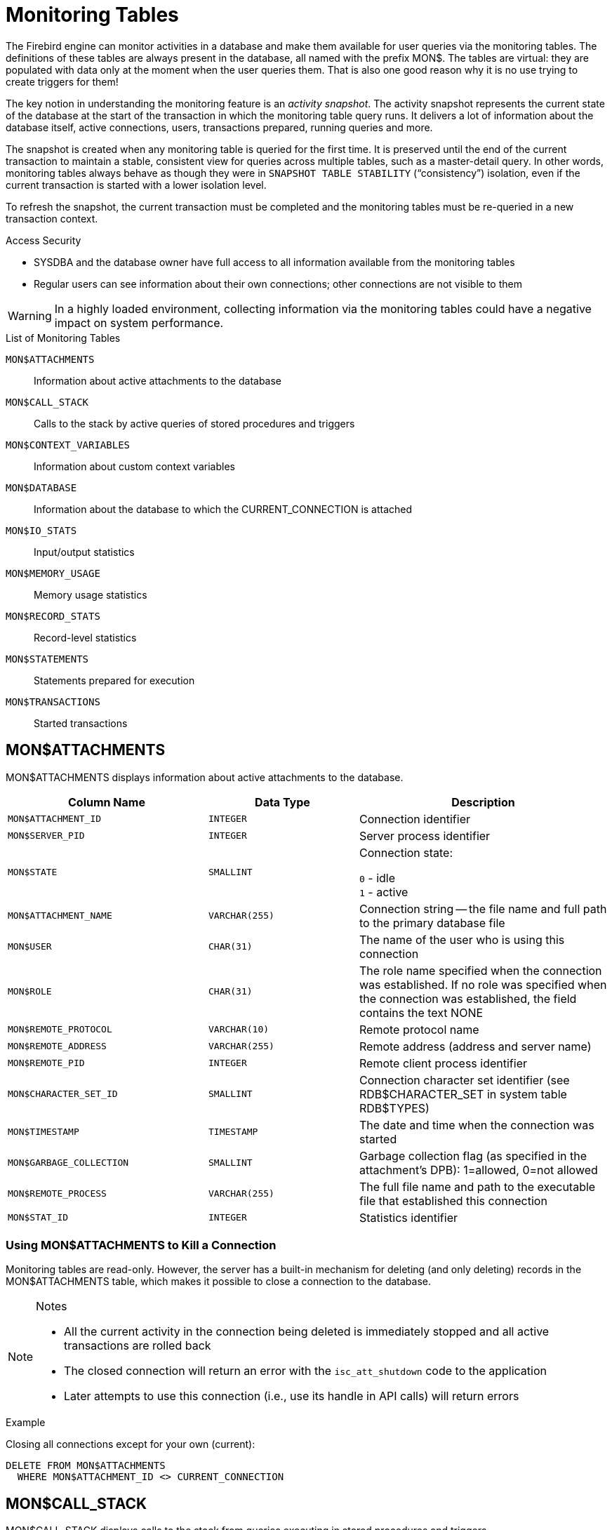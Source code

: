 :sectnums!:

[appendix]
[[fblangref25-appx05-montables]]
= Monitoring Tables

The Firebird engine can monitor activities in a database and make them available for user queries via the monitoring tables.
The definitions of these tables are always present in the database, all named with the prefix MON$.
The tables are virtual: they are populated with data only at the moment when the user queries them.
That is also one good reason why it is no use trying to create triggers for them!

The key notion in understanding the monitoring feature is an __activity snapshot__.
The activity snapshot represents the current state of the database at the start of the transaction in which the monitoring table query runs.
It delivers a lot of information about the database itself, active connections, users, transactions prepared, running queries and more.

The snapshot is created when any monitoring table is queried for the first time.
It is preserved until the end of the current transaction to maintain a stable, consistent view for queries across multiple tables, such as a master-detail query.
In other words, monitoring tables always behave as though they were in `SNAPSHOT TABLE STABILITY` ("`consistency`") isolation, even if the current transaction is started with a lower isolation level.

To refresh the snapshot, the current transaction must be completed and the monitoring tables must be re-queried in a new transaction context.

.Access Security
* SYSDBA and the database owner have full access to all information available from the monitoring tables
* Regular users can see information about their own connections;
other connections are not visible to them

[WARNING]
====
In a highly loaded environment, collecting information via the monitoring tables could have a negative impact on system performance.
====

[[fblangref25-appx05-tbl-montables]]
.List of Monitoring Tables
`MON$ATTACHMENTS`::
Information about active attachments to the database

`MON$CALL_STACK`::
Calls to the stack by active queries of stored procedures and triggers

`MON$CONTEXT_VARIABLES`::
Information about custom context variables

`MON$DATABASE`::
Information about the database to which the CURRENT_CONNECTION is attached

`MON$IO_STATS`::
Input/output statistics

`MON$MEMORY_USAGE`::
Memory usage statistics

`MON$RECORD_STATS`::
Record-level statistics

`MON$STATEMENTS`::
Statements prepared for execution

`MON$TRANSACTIONS`::
Started transactions

[[fblangref-appx05-monattach]]
== MON$ATTACHMENTS

MON$ATTACHMENTS displays information about active attachments to the database.

[[fblangref25-appx05-tbl-monattach]]
[cols="<4m,<3m,<5", frame="all", options="header",stripies="none"]
|===
^| Column Name
^| Data Type
^| Description

|MON$ATTACHMENT_ID
|INTEGER
|Connection identifier

|MON$SERVER_PID
|INTEGER
|Server process identifier

|MON$STATE
|SMALLINT
|Connection state:

`0` - idle +
`1` - active

|MON$ATTACHMENT_NAME
|VARCHAR(255)
|Connection string -- the file name and full path to the primary database file

|MON$USER
|CHAR(31)
|The name of the user who is using this connection

|MON$ROLE
|CHAR(31)
|The role name specified when the connection was established.
If no role was specified when the connection was established, the field contains the text NONE

|MON$REMOTE_PROTOCOL
|VARCHAR(10)
|Remote protocol name

|MON$REMOTE_ADDRESS
|VARCHAR(255)
|Remote address (address and server name)

|MON$REMOTE_PID
|INTEGER
|Remote client process identifier

|MON$CHARACTER_SET_ID
|SMALLINT
|Connection character set identifier (see RDB$CHARACTER_SET in system table RDB$TYPES)

|MON$TIMESTAMP
|TIMESTAMP
|The date and time when the connection was started

|MON$GARBAGE_COLLECTION
|SMALLINT
|Garbage collection flag (as specified in the attachment's DPB): 1=allowed, 0=not allowed

|MON$REMOTE_PROCESS
|VARCHAR(255)
|The full file name and path to the executable file that established this connection

|MON$STAT_ID
|INTEGER
|Statistics identifier
|===

[[fblangref-appx05-monattach-kill]]
=== Using MON$ATTACHMENTS to Kill a Connection

Monitoring tables are read-only.
However, the server has a built-in mechanism for deleting (and only deleting) records in the MON$ATTACHMENTS table, which makes it possible to close a connection to the database. 

.Notes
[NOTE]
====
* All the current activity in the connection being deleted is immediately stopped and all active transactions are rolled back
* The closed connection will return an error with the `isc_att_shutdown` code to the application
* Later attempts to use this connection (i.e., use its handle in API calls) will return errors
====

.Example
Closing all connections except for your own (current): 
[source]
----
DELETE FROM MON$ATTACHMENTS
  WHERE MON$ATTACHMENT_ID <> CURRENT_CONNECTION
----

[[fblangref-appx05-moncallstk]]
== MON$CALL_STACK

MON$CALL_STACK displays calls to the stack from queries executing in stored procedures and triggers.

[[fblangref25-appx05-tbl-moncallstk]]
[cols="<4m,<3m,<5", frame="all", options="header",stripies="none"]
|===
^| Column Name
^| Data Type
^| Description

|MON$CALL_ID
|INTEGER
|Call identifier

|MON$STATEMENT_ID
|INTEGER
|The identifier of the top-level SQL statement, the one that initiated the chain of calls.
Use this identifier to find the records about the active statement in the MON$STATEMENTS table

|MON$CALLER_ID
|INTEGER
|The identifier of the calling trigger or stored procedure

|MON$OBJECT_NAME
|CHAR(31)
|PSQL object (module) name

|MON$OBJECT_TYPE
|SMALLINT
|PSQL object type (trigger or stored procedure):

`2` - trigger +
`5` - stored procedure

|MON$TIMESTAMP
|TIMESTAMP
|The date and time when the call was started

|MON$SOURCE_LINE
|INTEGER
|The number of the source line in the SQL statement being executed at the moment of the snapshot

|MON$SOURCE_COLUMN
|INTEGER
|The number of the source column in the SQL statement being executed at the moment of the snapshot

|MON$STAT_ID
|INTEGER
|Statistics identifier
|===

.`EXECUTE STATEMENT` Calls
Information about calls during the execution of the EXECUTE STATEMENT statement does not get into the call stack.

.Example using MON$CALL_STACK
Getting the call stack for all connections except own:

[source]
----
WITH RECURSIVE
  HEAD AS (
    SELECT
      CALL.MON$STATEMENT_ID, CALL.MON$CALL_ID,
      CALL.MON$OBJECT_NAME, CALL.MON$OBJECT_TYPE
    FROM MON$CALL_STACK CALL
    WHERE CALL.MON$CALLER_ID IS NULL
    UNION ALL
    SELECT
      CALL.MON$STATEMENT_ID, CALL.MON$CALL_ID,
      CALL.MON$OBJECT_NAME, CALL.MON$OBJECT_TYPE
    FROM MON$CALL_STACK CALL
      JOIN HEAD ON CALL.MON$CALLER_ID = HEAD.MON$CALL_ID
  )
SELECT MON$ATTACHMENT_ID, MON$OBJECT_NAME, MON$OBJECT_TYPE
FROM HEAD
  JOIN MON$STATEMENTS STMT ON STMT.MON$STATEMENT_ID = HEAD.MON$STATEMENT_ID
WHERE STMT.MON$ATTACHMENT_ID <> CURRENT_CONNECTION
----

[[fblangref-appx05-contxtvars]]
== MON$CONTEXT_VARIABLES

MON$CONTEXT_VARIABLES displays information about custom context variables.

[[fblangref25-appx05-tbl-contxtvars]]
[cols="<4m,<3m,<5", frame="all", options="header",stripies="none"]
|===
^| Column Name
^| Data Type
^| Description

|MON$ATTACHMENT_ID
|INTEGER
|Connection identifier.
It contains a valid value only for a connection-level context variable.
For transaction-level variables it is NULL.

|MON$TRANSACTION_ID
|INTEGER
|Transaction identifier.
It contains a valid value only for transaction-level context variables.
For connection-level variables it is NULL.

|MON$VARIABLE_NAME
|VARCHAR(80)
|Context variable name

|MON$VARIABLE_VALUE
|VARCHAR(255)
|Context variable value
|===

[[fblangref-appx05-mondb]]
== MON$DATABASE

MON$DATABASE displays the header information from the database the current user is connected to.

[[fblangref25-appx05-tbl-mondb]]
[cols="<4m,<3m,<5", frame="all", options="header",stripies="none"]
|===
^| Column Name
^| Data Type
^| Description

|MON$DATABASE_NAME
|VARCHAR(255)
|The file name and full path of the primary database file, or the database alias

|MON$PAGE_SIZE
|SMALLINT
|Database page size in bytes

|MON$ODS_MAJOR
|SMALLINT
|Major ODS version, e.g., 11

|MON$ODS_MINOR
|SMALLINT
|Minor ODS version, e.g., 2

|MON$OLDEST_TRANSACTION
|INTEGER
|The number of the oldest [interesting] transaction (OIT)

|MON$OLDEST_ACTIVE
|INTEGER
|The number of the oldest active transaction (OAT)

|MON$OLDEST_SNAPSHOT
|INTEGER
|The number of the transaction that was active at the moment when the OAT was started -- oldest snapshot transaction (OST)

|MON$NEXT_TRANSACTION
|INTEGER
|The number of the next transaction, as it stood when the monitoring snapshot was taken

|MON$PAGE_BUFFERS
|INTEGER
|The number of pages allocated in RAM for the database page cache

|MON$SQL_DIALECT
|SMALLINT
|Database SQL Dialect: 1 or 3

|MON$SHUTDOWN_MODE
|SMALLINT
|The current shutdown state of the database:

`0` - the database is online +
`1` - multi-user shutdown +
`2` - single-user shutdown +
`3` - full shutdown

|MON$SWEEP_INTERVAL
|INTEGER
|Sweep interval

|MON$READ_ONLY
|SMALLINT
|Flag indicating whether the database is read-only (value 1) or read-write (value 0)

|MON$FORCED_WRITES
|SMALLINT
|Indicates whether the write mode of the database is set for synchronous write (forced writes ON, value is 1) or asynchronous write (forced writes OFF, value is 0)

|MON$RESERVE_SPACE
|SMALLINT
|The flag indicating reserve_space (value 1) or use_all_space (value 0) for filling database pages

|MON$CREATION_DATE
|TIMESTAMP
|The date and time when the database was created or was last restored

|MON$PAGES
|BIGINT
|The number of pages allocated for the database on an external device

|MON$STAT_ID
|INTEGER
|Statistics identifier

|MON$BACKUP_STATE
|SMALLINT
|Current physical backup (nBackup) state:

`0` - normal +
`1` - stalled +
`2` - merge
|===

[[fblangref-appx05-iostats]]
== MON$IO_STATS

MON$IO_STATS displays input/output statistics.
The counters are cumulative, by group, for each group of statistics.

[[fblangref25-appx05-tbl-iostats]]
[cols="<4m,<3m,<5", frame="all", options="header",stripies="none"]
|===
^| Column Name
^| Data Type
^| Description

|MON$STAT_ID
|INTEGER
|Statistics identifier

|MON$STAT_GROUP
|SMALLINT
|Statistics group:

`0` - database +
`1` - connection +
`2` - transaction +
`3` - statement +
`4` - call

|MON$PAGE_READS
|BIGINT
|Count of database pages read

|MON$PAGE_WRITES
|BIGINT
|Count of database pages written to

|MON$PAGE_FETCHES
|BIGINT
|Count of database pages fetched

|MON$PAGE_MARKS
|BIGINT
|Count of database pages marked
|===

[[fblangref-appx05-memusage]]
== MON$MEMORY_USAGE

MON$MEMORY_USAGE displays memory usage statistics.

[[fblangref25-appx05-tbl-memusage]]
[cols="<4m,<3m,<5", frame="all", options="header",stripies="none"]
|===
^| Column Name
^| Data Type
^| Description

|MON$STAT_ID
|INTEGER
|Statistics identifier

|MON$STAT_GROUP
|SMALLINT
|Statistics group:

`0` - database +
`1` - connection +
`2` - transaction +
`3` - operator +
`4` - call

|MON$MEMORY_USED
|BIGINT
|The amount of memory in use, in bytes.
This data is about the high-level memory allocation performed by the server.
It can be useful to track down memory leaks and excessive memory usage in connections, procedures, etc.

|MON$MEMORY_ALLOCATED
|BIGINT
|The amount of memory allocated by the operating system, in bytes.
This data is about the low-level memory allocation performed by the Firebird memory manager -- the amount of memory allocated by the operating system -- which can allow you to control the physical memory usage.

|MON$MAX_MEMORY_USED
|BIGINT
|The maximum number of bytes used by this object

|MON$MAX_MEMORY_ALLOCATED
|BIGINT
|The maximum number of bytes allocated for this object by the operating system
|===

[NOTE]
====
Not all records in this table have non-zero values.
MON$DATABASE and objects related to memory allocation have non-zero values.
Minor memory allocations are not accrued here but are added to the database memory pool instead.
====

[[fblangref-appx05-recstats]]
== MON$RECORD_STATS

MON$RECORD_STATS displays record-level statistics.
The counters are cumulative, by group, for each group of statistics.

[[fblangref25-appx05-tbl-recstats]]
[cols="<4m,<3m,<5", frame="all", options="header",stripies="none"]
|===
^| Column Name
^| Data Type
^| Description

|MON$STAT_ID
|INTEGER
|Statistics identifier

|MON$STAT_GROUP
|SMALLINT
|Statistics group:

`0` - database +
`1` - connection +
`2` - transaction +
`3` - statement +
`4` - call

|MON$RECORD_SEQ_READS
|BIGINT
|Count of records read sequentially

|MON$RECORD_IDX_READS
|BIGINT
|Count of records read via an index

|MON$RECORD_INSERTS
|BIGINT
|Count of inserted records

|MON$RECORD_UPDATES
|BIGINT
|Count of updated records

|MON$RECORD_DELETES
|BIGINT
|Count of deleted records

|MON$RECORD_BACKOUTS
|BIGINT
|Count of records backed out

|MON$RECORD_PURGES
|BIGINT
|Count of records purged

|MON$RECORD_EXPUNGES
|BIGINT
|Count of records expunged
|===

[[fblangref-appx05-statements]]
== MON$STATEMENTS

MON$STATEMENTS displays statements prepared for execution.

[[fblangref25-appx05-tbl-statements]]
[cols="<4m,<3m,<5", frame="all", options="header",stripies="none"]
|===
^| Column Name
^| Data Type
^| Description

|MON$STATEMENT_ID
|INTEGER
|Statement identifier

|MON$ATTACHMENT_ID
|INTEGER
|Connection identifier

|MON$TRANSACTION_ID
|INTEGER
|Transaction identifier

|MON$STATE
|SMALLINT
|Statement state:

`0` - idle +
`1` - active +
`2` - stalled

|MON$TIMESTAMP
|TIMESTAMP
|The date and time when the statement was prepared

|MON$SQL_TEXT
|BLOB TEXT
|Statement text in SQL

|MON$STAT_ID
|INTEGER
|Statistics identifier
|===

The STALLED state indicates that, at the time of the snapshot, the statement had an open cursor and was waiting for the client to resume fetching rows.

[[fblangref-appx05-statements01]]
=== Using `MON$STATEMENTS` to Cancel a Query

Monitoring tables are read-only.
However, the server has a built-in mechanism for deleting (and only deleting) records in the MON$STATEMENTS table, which makes it possible to cancel a running query. 

.Notes
[NOTE]
====
* If no statements are currently being executed in the connection, any attempt to cancel queries will not proceed
* After a query is cancelled, calling execute/fetch API functions will return an error with the `isc_cancelled` code
* Subsequent queries from this connection will proceed as normal
====

.Example
Cancelling all active queries for the specified connection: 
[source]
----
DELETE FROM MON$STATEMENTS
  WHERE MON$ATTACHMENT_ID = 32
----

[[fblangref-appx05-transacs]]
== MON$TRANSACTIONS

MON$TRANSACTIONS reports started transactions. 

[[fblangref25-appx05-tbl-transacs]]
[cols="<4m,<3m,<5", frame="all", options="header",stripies="none"]
|===
^| Column Name
^| Data Type
^| Description

|MON$TRANSACTION_ID
|INTEGER
|Transaction identifier (number)

|MON$ATTACHMENT_ID
|INTEGER
|Connection identifier

|MON$STATE
|SMALLINT
|Transaction state:

`0` - idle +
`1` - active

|MON$TIMESTAMP
|TIMESTAMP
|The date and time when the transaction was started

|MON$TOP_TRANSACTION
|INTEGER
|Top-level transaction identifier (number)

|MON$OLDEST_TRANSACTION
|INTEGER
|Transaction ID of the oldest [interesting] transaction (OIT)

|MON$OLDEST_ACTIVE
|INTEGER
|Transaction ID of the oldest active transaction (OAT)

|MON$ISOLATION_MODE
|SMALLINT
|Isolation mode (level):

`0` - consistency (snapshot table stability) +
`1` - concurrency (snapshot) +
`2` - read committed record version +
`3` - read committed no record version

|MON$LOCK_TIMEOUT
|SMALLINT
|Lock timeout:

`-1` - wait forever +
`0` - no waiting +
`1` or greater - lock timeout in seconds

|MON$READ_ONLY
|SMALLINT
|Flag indicating whether the transaction is read-only (value 1) or read-write (value 0)

|MON$AUTO_COMMIT
|SMALLINT
|Flag indicating whether automatic commit is used for the transaction (value 1) or not (value 0)

|MON$AUTO_UNDO
|SMALLINT
|Flag indicating whether the logging mechanism _automatic undo_ is used for the transaction (value 1) or not (value 0)

|MON$STAT_ID
|INTEGER
|Statistics identifier
|===

:sectnums:
